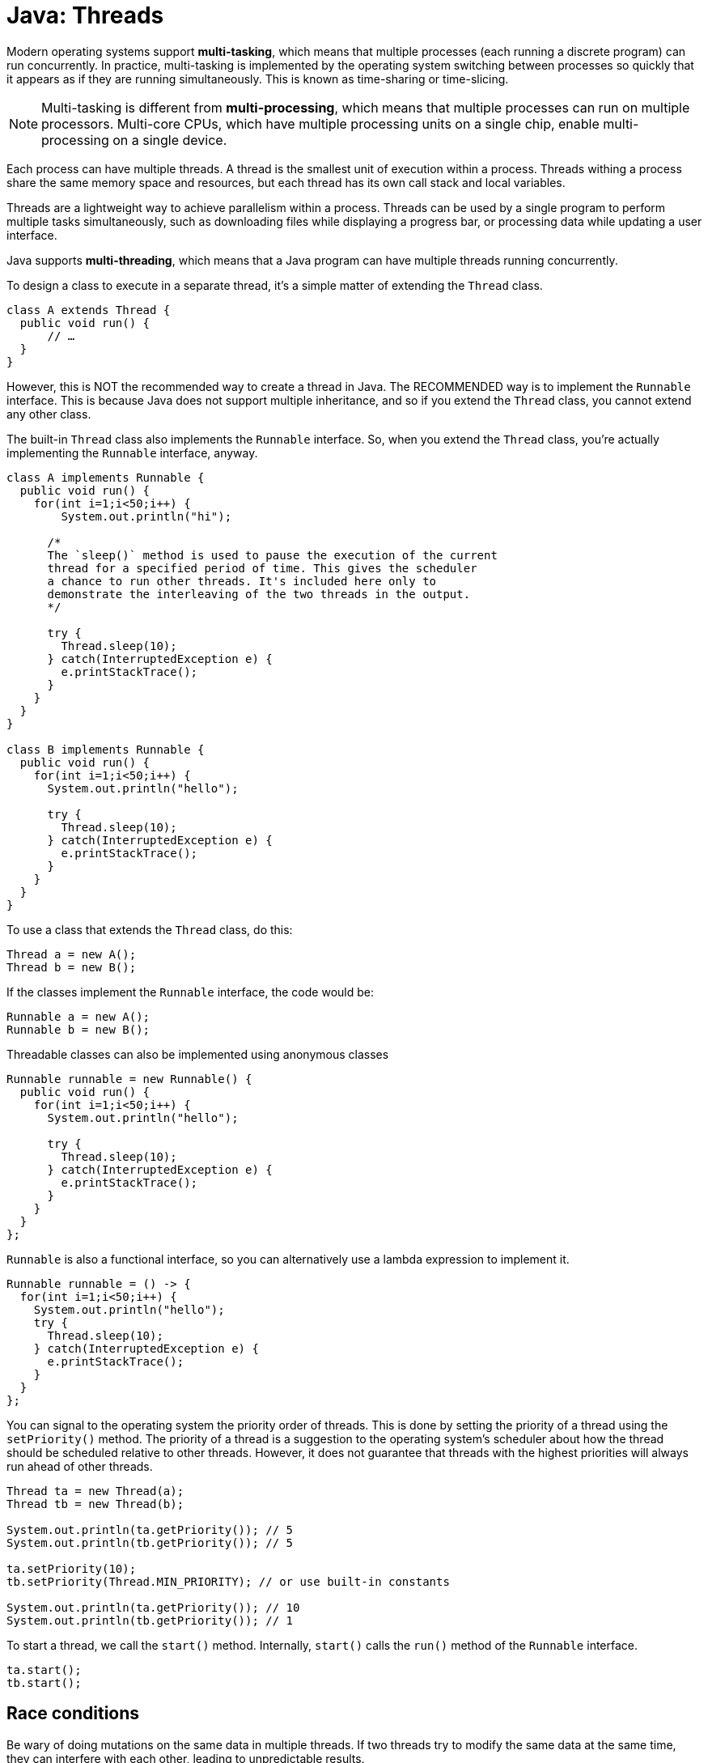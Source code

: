 = Java: Threads

Modern operating systems support *multi-tasking*, which means that multiple processes (each running a discrete program) can run concurrently. In practice, multi-tasking is implemented by the operating system switching between processes so quickly that it appears as if they are running simultaneously. This is known as time-sharing or time-slicing.

NOTE: Multi-tasking is different from *multi-processing*, which means that multiple processes can run on multiple processors. Multi-core CPUs, which have multiple processing units on a single chip, enable multi-processing on a single device.

Each process can have multiple threads. A thread is the smallest unit of execution within a process. Threads withing a process share the same memory space and resources, but each thread has its own call stack and local variables.

Threads are a lightweight way to achieve parallelism within a process. Threads can be used by a single program to perform multiple tasks simultaneously, such as downloading files while displaying a progress bar, or processing data while updating a user interface.

Java supports *multi-threading*, which means that a Java program can have multiple threads running concurrently.

To design a class to execute in a separate thread, it's a simple matter of extending the `Thread` class.

[source,java]
----
class A extends Thread {
  public void run() {
      // …
  }
}
----

However, this is NOT the recommended way to create a thread in Java. The RECOMMENDED way is to implement the `Runnable` interface. This is because Java does not support multiple inheritance, and so if you extend the `Thread` class, you cannot extend any other class.

The built-in `Thread` class also implements the `Runnable` interface. So, when you extend the `Thread` class, you're actually implementing the `Runnable` interface, anyway.

[source,java]
----
class A implements Runnable {
  public void run() {
    for(int i=1;i<50;i++) {
        System.out.println("hi");

      /*
      The `sleep()` method is used to pause the execution of the current
      thread for a specified period of time. This gives the scheduler
      a chance to run other threads. It's included here only to
      demonstrate the interleaving of the two threads in the output.
      */

      try {
        Thread.sleep(10);
      } catch(InterruptedException e) {
        e.printStackTrace();
      }
    }
  }
}

class B implements Runnable {
  public void run() {
    for(int i=1;i<50;i++) {
      System.out.println("hello");

      try {
        Thread.sleep(10);
      } catch(InterruptedException e) {
        e.printStackTrace();
      }
    }
  }
}
----

To use a class that extends the `Thread` class, do this:

[source,java]
----
Thread a = new A();
Thread b = new B();
----

If the classes implement the `Runnable` interface, the code would be:

[source,java]
----
Runnable a = new A();
Runnable b = new B();
----

Threadable classes can also be implemented using anonymous classes


[source,java]
----
Runnable runnable = new Runnable() {
  public void run() {
    for(int i=1;i<50;i++) {
      System.out.println("hello");

      try {
        Thread.sleep(10);
      } catch(InterruptedException e) {
        e.printStackTrace();
      }
    }
  }
};
----

`Runnable` is also a functional interface, so you can alternatively use a lambda expression to implement it.

[source,java]
----
Runnable runnable = () -> {
  for(int i=1;i<50;i++) {
    System.out.println("hello");
    try {
      Thread.sleep(10);
    } catch(InterruptedException e) {
      e.printStackTrace();
    }
  }
};
----

You can signal to the operating system the priority order of threads. This is done by setting the priority of a thread using the `setPriority()` method. The priority of a thread is a suggestion to the operating system's scheduler about how the thread should be scheduled relative to other threads. However, it does not guarantee that threads with the highest priorities will always run ahead of other threads.

[source,java]
----
Thread ta = new Thread(a);
Thread tb = new Thread(b);

System.out.println(ta.getPriority()); // 5
System.out.println(tb.getPriority()); // 5

ta.setPriority(10);
tb.setPriority(Thread.MIN_PRIORITY); // or use built-in constants

System.out.println(ta.getPriority()); // 10
System.out.println(tb.getPriority()); // 1
----

To start a thread, we call the `start()` method. Internally, `start()` calls the `run()` method of the `Runnable` interface.

[source,java]
----
ta.start();
tb.start();
----

== Race conditions

Be wary of doing mutations on the same data in multiple threads. If two threads try to modify the same data at the same time, they can interfere with each other, leading to unpredictable results.

This is known as a *race condition*.

To prevent race conditions, do one of the following:

* Work only with immutable data.
* Make methods thread-safe.

A thread-safe method means that it can be called by only one thread a time. Thus, if Thread A is currently executing a method called `increment()`, then Thread B will wait until Thread A is done before it too executes `increment()`.

In Java, you can use the `synchronized` keyword to "synchronize" a method or block of code. Synchronization ensures that only one thread can access a shared resource at a time, thus making the method thread-safe and preventing race conditions.

Consider the following program:

[source,java]
----
class Counter {
  private int count = 0;

  public synchronized void increment() {
    count++;
  }

  public int getCount() {
    return count;
  }
}

public class TheadDemo {
  public static void main(String[] args) {

    Counter counter = new Counter();

    Thread t1 = new Thread(() -> {
      for (int i = 0; i < 1000; i++) {
        counter.increment();
      }
    });

    Thread t2 = new Thread(() -> {
      for (int i = 0; i < 1000; i++) {
        counter.increment();
      }
    });

    t1.start();
    t2.start();

    try {
      t1.join();
      t2.join();
    } catch (InterruptedException e) {
      e.printStackTrace();
    }

    // Expected output: 2000
    System.out.println(counter.getCount());

  }
}
----

This is thread-safe.

The `count++` operation is actually three operations rolled into one:

* Read the value.
* Add one.
* Write the new value back to the `count` variable.

Therefore, if two threads tried to increment the count at the same time, they could override each other's changes, resulting in the final count being less than expected (2000, in this case).

So, adding the `synchronization` keyword to the signature of the method that executes `count++` prevents two threads from running this method concurrently, ensuring that only one thread can increment the count at a time.

Another thing that we need to do is to wait for the two threads to finish their work and then have them rejoin the main thread before we print the final count. This is done using the `join()` method on both threads. If we did not do this, the threads would continue to run in parallel after the `System.out.println(counter.getCount())` statement is executed, meaning the final count would be any number up to 2000.

== Thread states

A thread can be in one of several states:

* *New*: The thread has been created but has not yet started.
* *Runnable*: The thread is ready to run.
* *Running*: The thread is currently executing.
* *Waiting* (aka. blocked): The thread is waiting indefinitely for another thread to perform a particular action.
* *Dead*: The thread has finished running.

The `start()` method transitions a thread from the *New* state to the *Runnable* state. The thread is now waiting for the OS's scheduler to start. When the scheduler starts the thread in the CPU, the JVM changes the thread's state to *Running*. This is when the `run()` method is executed.

If the `sleep()` method is called, the thread transitions to the *Waiting* state. The thread will remain in this state until the sleep time has elapsed, at which point it will transition back to the *Running* state. Alternatively, the `wait()` method can be called, which will also transition the thread to the *Waiting* state, and it exits this state and returns to the *Runnable* state when another thread calls `notify()` or `notifyAll()`.

The `run()` method contains the code that the thread will execute. When the `run()` method finishes its execution, the thread transitions to the *Dead* state.

Threads can also be stopped with `stop()`, but this API is deprecated because it can leave programs in inconsistent states.
